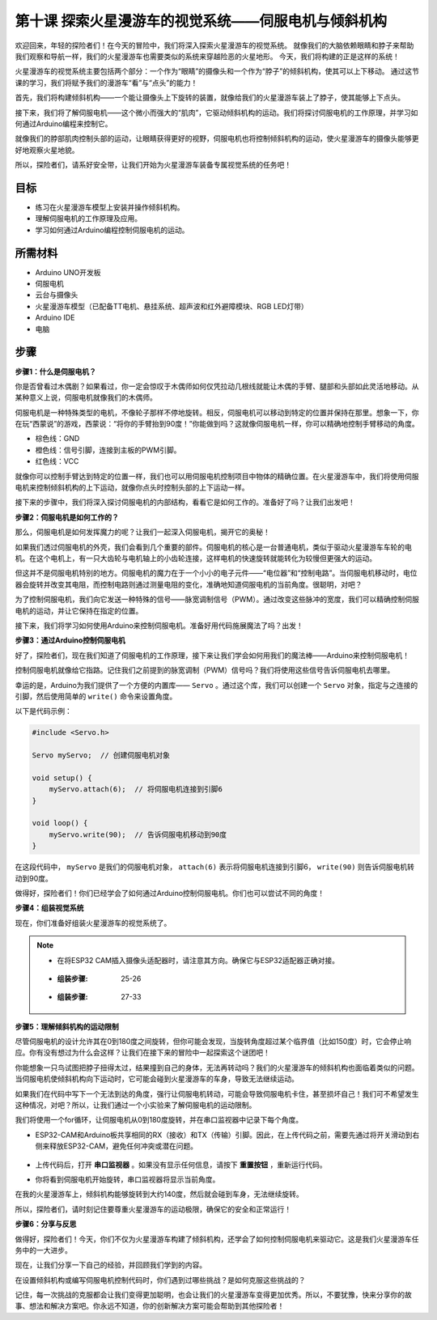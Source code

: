 第十课 探索火星漫游车的视觉系统——伺服电机与倾斜机构
================================================================

欢迎回来，年轻的探险者们！在今天的冒险中，我们将深入探索火星漫游车的视觉系统。
就像我们的大脑依赖眼睛和脖子来帮助我们观察和导航一样，我们的火星漫游车也需要类似的系统来穿越险恶的火星地形。
今天，我们将构建的正是这样的系统！

火星漫游车的视觉系统主要包括两个部分：一个作为“眼睛”的摄像头和一个作为“脖子”的倾斜机构，使其可以上下移动。
通过这节课的学习，我们将赋予我们的漫游车“看”与“点头”的能力！

首先，我们将构建倾斜机构——一个能让摄像头上下旋转的装置，就像给我们的火星漫游车装上了脖子，使其能够上下点头。

接下来，我们将了解伺服电机——这个微小而强大的“肌肉”，它驱动倾斜机构的运动。我们将探讨伺服电机的工作原理，并学习如何通过Arduino编程来控制它。

就像我们的脖部肌肉控制头部的运动，让眼睛获得更好的视野，伺服电机也将控制倾斜机构的运动，使火星漫游车的摄像头能够更好地观察火星地貌。

所以，探险者们，请系好安全带，让我们开始为火星漫游车装备专属视觉系统的任务吧！

.. raw:: html

    <video width="600" loop autoplay muted>
        <source src="_static/video/servo_range.mp4" type="video/mp4">
        Your browser does not support the video tag.
    </video>


目标
-------

* 练习在火星漫游车模型上安装并操作倾斜机构。
* 理解伺服电机的工作原理及应用。
* 学习如何通过Arduino编程控制伺服电机的运动。

所需材料
----------

* Arduino UNO开发板
* 伺服电机
* 云台与摄像头
* 火星漫游车模型（已配备TT电机、悬挂系统、超声波和红外避障模块、RGB LED灯带）
* Arduino IDE
* 电脑

步骤
------

**步骤1：什么是伺服电机？**

你是否曾看过木偶剧？如果看过，你一定会惊叹于木偶师如何仅凭拉动几根线就能让木偶的手臂、腿部和头部如此灵活地移动。从某种意义上说，伺服电机就像我们的木偶师。

.. image:: img/puppet_show.png
    :width: 200
    :align: center

伺服电机是一种特殊类型的电机，不像轮子那样不停地旋转。相反，伺服电机可以移动到特定的位置并保持在那里。想象一下，你在玩“西蒙说”的游戏，西蒙说：“将你的手臂抬到90度！”你能做到吗？这就像伺服电机一样，你可以精确地控制手臂移动的角度。

.. image:: img/servo.png
    :align: center

* 棕色线：GND
* 橙色线：信号引脚，连接到主板的PWM引脚。
* 红色线：VCC

就像你可以控制手臂达到特定的位置一样，我们也可以用伺服电机控制项目中物体的精确位置。在火星漫游车中，我们将使用伺服电机来控制倾斜机构的上下运动，就像你点头时控制头部的上下运动一样。

接下来的步骤中，我们将深入探讨伺服电机的内部结构，看看它是如何工作的。准备好了吗？让我们出发吧！

**步骤2：伺服电机是如何工作的？**

那么，伺服电机是如何发挥魔力的呢？让我们一起深入伺服电机，揭开它的奥秘！

如果我们透过伺服电机的外壳，我们会看到几个重要的部件。伺服电机的核心是一台普通电机，类似于驱动火星漫游车车轮的电机。在这个电机上，有一只大齿轮与电机轴上的小齿轮连接，这样电机的快速旋转就能转化为较慢但更强大的运动。

.. image:: img/servo_internal1.png
    :align: center

但这并不是伺服电机特别的地方。伺服电机的魔力在于一个小小的电子元件——“电位器”和“控制电路”。当伺服电机移动时，电位器会旋转并改变其电阻，而控制电路则通过测量电阻的变化，准确地知道伺服电机的当前角度。很聪明，对吧？

为了控制伺服电机，我们向它发送一种特殊的信号——脉宽调制信号（PWM）。通过改变这些脉冲的宽度，我们可以精确控制伺服电机的运动，并让它保持在指定的位置。

接下来，我们将学习如何使用Arduino来控制伺服电机。准备好用代码施展魔法了吗？出发！

**步骤3：通过Arduino控制伺服电机**

好了，探险者们，现在我们知道了伺服电机的工作原理，接下来让我们学会如何用我们的魔法棒——Arduino来控制伺服电机！

控制伺服电机就像给它指路。记住我们之前提到的脉宽调制（PWM）信号吗？我们将使用这些信号告诉伺服电机去哪里。

幸运的是，Arduino为我们提供了一个方便的内置库—— ``Servo`` 。通过这个库，我们可以创建一个 ``Servo`` 对象，指定与之连接的引脚，然后使用简单的 ``write()`` 命令来设置角度。

以下是代码示例：

.. code-block:: arduino

    #include <Servo.h> 

    Servo myServo;  // 创建伺服电机对象

    void setup() {
        myServo.attach(6);  // 将伺服电机连接到引脚6
    }

    void loop() {
        myServo.write(90);  // 告诉伺服电机移动到90度
    }

在这段代码中， ``myServo`` 是我们的伺服电机对象， ``attach(6)`` 表示将伺服电机连接到引脚6， ``write(90)`` 则告诉伺服电机转动到90度。

做得好，探险者们！你们已经学会了如何通过Arduino控制伺服电机。你们也可以尝试不同的角度！

**步骤4：组装视觉系统**

现在，你们准备好组装火星漫游车的视觉系统了。

.. note::

   * 在将ESP32 CAM插入摄像头适配器时，请注意其方向。确保它与ESP32适配器正确对接。

    .. image:: img/esp32_cam_direction.png
        :width: 300
        :align: center


   * :组装步骤: 25-26

    .. image:: img/10.1.png
        :width: 800
        :align: center

   * :组装步骤: 27-33

    .. image:: img/10.2.png
        :width: 800
        :align: center

    

**步骤5：理解倾斜机构的运动限制**


尽管伺服电机的设计允许其在0到180度之间旋转，但你可能会发现，当旋转角度超过某个临界值（比如150度）时，它会停止响应。你有没有想过为什么会这样？让我们在接下来的冒险中一起探索这个谜团吧！

你能想象一只鸟试图把脖子扭得太过，结果撞到自己的身体，无法再转动吗？我们的火星漫游车的倾斜机构也面临着类似的问题。当伺服电机使倾斜机构向下运动时，它可能会碰到火星漫游车的车身，导致无法继续运动。

如果我们在代码中写下一个无法到达的角度，强行让伺服电机转动，可能会导致伺服电机卡住，甚至损坏自己！我们可不希望发生这种情况，对吧？所以，让我们通过一个小实验来了解伺服电机的运动限制。

我们将使用一个for循环，让伺服电机从0到180度旋转，并在串口监视器中记录下每个角度。

.. raw:: html

    <iframe src=https://create.arduino.cc/editor/sunfounder01/848c7a3a-16b2-4a7e-8d66-bb91848bc6d9/preview?embed style="height:510px;width:100%;margin:10px 0" frameborder=0></iframe>

* ESP32-CAM和Arduino板共享相同的RX（接收）和TX（传输）引脚。因此，在上传代码之前，需要先通过将开关滑动到右侧来释放ESP32-CAM，避免任何冲突或潜在问题。

    .. image:: img/camera_upload.png
        :width: 600

* 上传代码后，打开 **串口监视器** 。如果没有显示任何信息，请按下 **重置按钮** ，重新运行代码。

* 你将看到伺服电机开始旋转，串口监视器将显示当前角度。

.. image:: img/servo_range.png

.. raw:: html

    <video width="600" loop autoplay muted>
        <source src="_static/video/servo_range.mp4" type="video/mp4">
        Your browser does not support the video tag.
    </video>
    
在我的火星漫游车上，倾斜机构能够旋转到大约140度，然后就会碰到车身，无法继续旋转。

所以，探险者们，请时刻记住要尊重火星漫游车的运动极限，确保它的安全和正常运行！


**步骤6：分享与反思**

做得好，探险者们！今天，你们不仅为火星漫游车构建了倾斜机构，还学会了如何控制伺服电机来驱动它。这是我们火星漫游车任务中的一大进步。

现在，让我们分享一下自己的经验，并回顾我们学到的内容。

在设置倾斜机构或编写伺服电机控制代码时，你们遇到过哪些挑战？是如何克服这些挑战的？

记住，每一次挑战的克服都会让我们变得更加聪明，也会让我们的火星漫游车变得更加优秀。所以，不要犹豫，快来分享你的故事、想法和解决方案吧。你永远不知道，你的创新解决方案可能会帮助到其他探险者！
